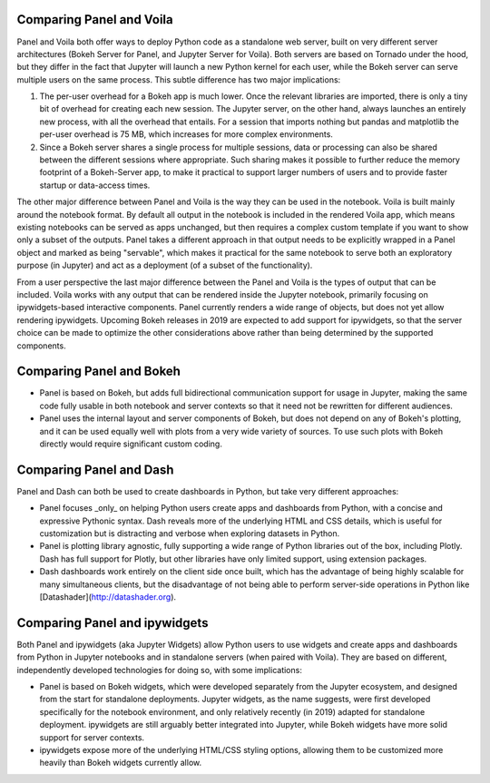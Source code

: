Comparing Panel and Voila
=========================

Panel and Voila both offer ways to deploy Python code as a standalone web server, built on very different server architectures (Bokeh Server for Panel, and Jupyter Server for Voila). Both servers are based on Tornado under the hood, but they differ in the fact that Jupyter will launch a new Python kernel for each user, while the Bokeh server can serve multiple users on the same process. This subtle difference has two major implications:

1. The per-user overhead for a Bokeh app is much lower. Once the relevant libraries are imported, there is only a tiny bit of overhead for creating each new session. The Jupyter server, on the other hand, always launches an entirely new process, with all the overhead that entails. For a session that imports nothing but pandas and matplotlib the per-user overhead is 75 MB, which increases for more complex environments.

2. Since a Bokeh server shares a single process for multiple sessions, data or processing can also be shared between the different sessions where appropriate. Such sharing makes it possible to further reduce the memory footprint of a Bokeh-Server app, to make it practical to support larger numbers of users and to provide faster startup or data-access times.

The other major difference between Panel and Voila is the way they can be used in the notebook. Voila is built mainly around the notebook format. By default all output in the notebook is included in the rendered Voila app, which means existing notebooks can be served as apps unchanged, but then requires a complex custom template if you want to show only a subset of the outputs. Panel takes a different approach in that output needs to be explicitly wrapped in a Panel object and marked as being "servable", which makes it practical for the same notebook to serve both an exploratory purpose (in Jupyter) and act as a deployment (of a subset of the functionality). 

From a user perspective the last major difference between the Panel and Voila is the types of output that can be included. Voila works with any output that can be rendered inside the Jupyter notebook, primarily focusing on ipywidgets-based interactive components. Panel currently renders a wide range of objects, but does not yet allow rendering ipywidgets. Upcoming Bokeh releases in 2019 are expected to add support for ipywidgets, so that the server choice can be made to optimize the other considerations above rather than being determined by the supported components.


Comparing Panel and Bokeh
=========================

- Panel is based on Bokeh, but adds full bidirectional communication support for usage in Jupyter, making the same code fully usable in both notebook and server contexts so that it need not be rewritten for different audiences.

- Panel uses the internal layout and server components of Bokeh, but does not depend on any of Bokeh's plotting, and it can be used equally well with plots from a very wide variety of sources. To use such plots with Bokeh directly would require significant custom coding.


Comparing Panel and Dash
=========================

Panel and Dash can both be used to create dashboards in Python, but take very different approaches:


- Panel focuses _only_ on helping Python users create apps and dashboards from Python, with a concise and expressive Pythonic syntax. Dash reveals more of the underlying HTML and CSS details, which is useful for customization but is distracting and verbose when exploring datasets in Python.

- Panel is plotting library agnostic, fully supporting a wide range of Python libraries out of the box, including Plotly. Dash has full support for Plotly, but other libraries have only limited support, using extension packages.

- Dash dashboards work entirely on the client side once built, which has the advantage of being highly scalable for many simultaneous clients, but the disadvantage of not being able to perform server-side operations in Python like [Datashader](http://datashader.org).


Comparing Panel and ipywidgets
=========================

Both Panel and ipywidgets (aka Jupyter Widgets) allow Python users to use widgets and create apps and dashboards from Python in Jupyter notebooks and in standalone servers (when paired with Voila). They are based on different, independently developed technologies for doing so, with some implications:

- Panel is based on Bokeh widgets, which were developed separately from the Jupyter ecosystem, and designed from the start for standalone deployments.  Jupyter widgets, as the name suggests, were first developed specifically for the notebook environment, and only relatively recently (in 2019) adapted for standalone deployment. ipywidgets are still arguably better integrated into Jupyter, while Bokeh widgets have more solid support for server contexts.

- ipywidgets expose more of the underlying HTML/CSS styling options, allowing them to be customized more heavily than Bokeh widgets currently allow.
